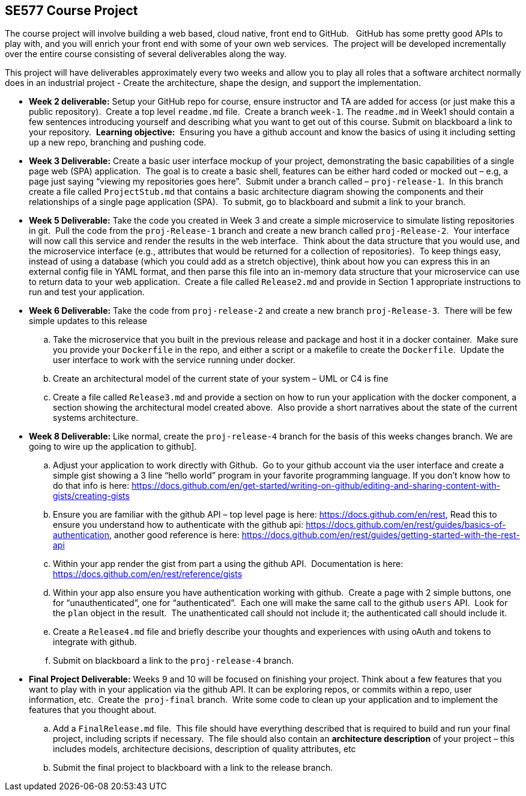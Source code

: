 == SE577 Course Project

The course project will involve building a web based, cloud native, front end to GitHub.   GitHub has some pretty good APIs to play with, and you will enrich your front end with some of your own web services.  The project will be developed incrementally over the entire course consisting of several deliverables along the way.

This project will have deliverables approximately every two weeks and allow you to play all roles that a software architect normally does in an industrial project - Create the architecture, shape the design, and support the implementation. 


- [[w2]] **Week 2 deliverable:** Setup your GitHub repo for course, ensure instructor and TA are added for access (or just make this a public repository).  Create a top level `readme.md` file.  Create a branch `week-1`. The `readme.md` in Week1 should contain a few sentences introducing yourself and describing what you want to get out of this course. Submit on blackboard a link to your repository.  **Learning objective:**  Ensuring you have a github account and know the basics of using it including setting up a new repo, branching and pushing code.

- [[w3]] **Week 3 Deliverable:** Create a basic user interface mockup of your project, demonstrating the basic capabilities of a single page web (SPA) application.  The goal is to create a basic shell, features can be either hard coded or mocked out – e.g, a page just saying “viewing my repositories goes here”.  Submit under a branch called – `proj-release-1`.  In this branch create a file called `ProjectStub.md` that contains a basic architecture diagram showing the components and their relationships of a single page application (SPA).  To submit, go to blackboard and submit a link to your branch.

- [[w5]] **Week 5 Deliverable:** Take the code you created in Week 3 and create a simple microservice to simulate listing repositories in git.  Pull the code from the `proj-Release-1` branch and create a new branch called `proj-Release-2`.  Your interface will now call this service and render the results in the web interface.  Think about the data structure that you would use, and the microservice interface (e.g., attributes that would be returned for a collection of repositories).  To keep things easy, instead of using a database (which you could add as a stretch objective), think about how you can express this in an external config file in YAML format, and then parse this file into an in-memory data structure that your microservice can use to return data to your web application.  Create a file called `Release2.md` and provide in Section 1 appropriate instructions to run and test your application.

- [[w6]] **Week 6 Deliverable:**  Take the code from `proj-release-2` and create a new branch `proj-Release-3`.  There will be few simple updates to this release
    .. Take the microservice that you built in the previous release and package and host it in a docker container.  Make sure you provide your `Dockerfile` in the repo, and either a script or a makefile to create the `Dockerfile`.  Update the user interface to work with the service running under docker.

    .. Create an architectural model of the current state of your system – UML or C4 is fine

    .. Create a file called `Release3.md` and provide a section on how to run your application with the docker component, a section showing the architectural model created above.  Also provide a short narratives about the state of the current systems architecture.


- [[w8]] **Week 8 Deliverable:** Like normal, create the `proj-release-4` branch for the basis of this weeks changes branch. We are going to wire up the application to github]. 

  .. Adjust your application to work directly with Github.  Go to your github account via the user interface and create a simple gist showing a 3 line “hello world” program in your favorite programming language. If you don’t know how to do that info is here: https://docs.github.com/en/get-started/writing-on-github/editing-and-sharing-content-with-gists/creating-gists

  .. Ensure you are familiar with the github API – top level page is here: https://docs.github.com/en/rest,  Read this to ensure you understand how to authenticate with the github api: https://docs.github.com/en/rest/guides/basics-of-authentication, another good reference is here: https://docs.github.com/en/rest/guides/getting-started-with-the-rest-api

  .. Within your app render the gist from part a using the github API.  Documentation is here:  https://docs.github.com/en/rest/reference/gists

  .. Within your app also ensure you have authentication working with github.  Create a page with 2 simple buttons, one for “unauthenticated”, one for “authenticated”.  Each one will make the same call to the github `users` API.  Look for the `plan` object in the result.  The unathenticated call should not include it; the authenticated call should include it.

  .. Create a `Release4.md` file and briefly describe your thoughts and experiences with using oAuth and tokens to integrate with github.

  .. Submit on blackboard a link to the `proj-release-4` branch.

- [[final]] **Final Project Deliverable:** Weeks 9 and 10 will be focused on finishing your project.  Think about a few features that you want to play with in your application via the github API.  It can be exploring repos, or commits within a repo, user information, etc.  Create the  `proj-final` branch.  Write some code to clean up your application and to implement the features that you thought about.
   
    .. Add a `FinalRelease.md` file.  This file should have everything described that is required to build and run your final project, including scripts if necessary.  The file should also contain an **architecture description** of your project – this includes models, architecture decisions, description of quality attributes, etc

    .. Submit the final project to blackboard with a link to the release branch.
